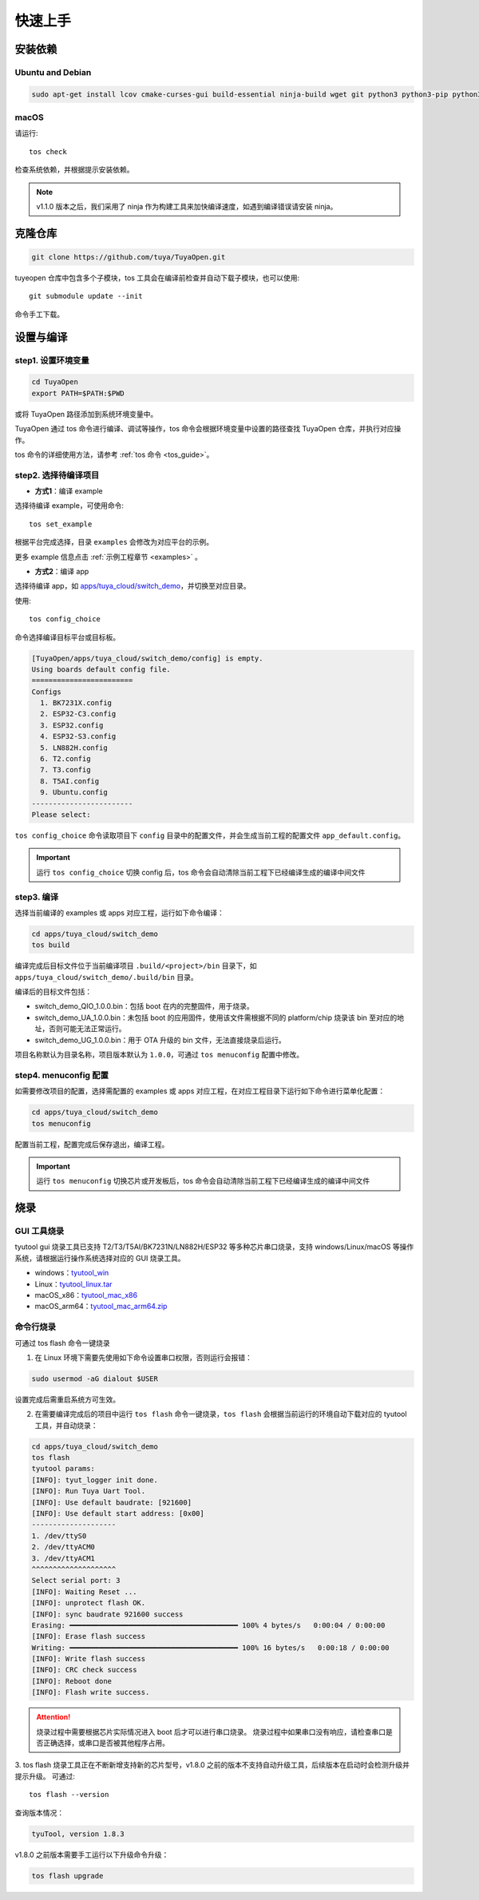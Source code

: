 快速上手
========

安装依赖
--------

Ubuntu and Debian
^^^^^^^^^^^^^^^^^

.. code-block:: bash

    sudo apt-get install lcov cmake-curses-gui build-essential ninja-build wget git python3 python3-pip python3-venv libc6-i386 libsystemd-dev

macOS
^^^^^
请运行::

    tos check

检查系统依赖，并根据提示安装依赖。

.. note::
    v1.1.0 版本之后，我们采用了 ninja 作为构建工具来加快编译速度，如遇到编译错误请安装 ninja。

克隆仓库
--------

.. code-block:: bash

    git clone https://github.com/tuya/TuyaOpen.git

tuyeopen 仓库中包含多个子模块，tos 工具会在编译前检查并自动下载子模块，也可以使用::

    git submodule update --init

命令手工下载。

设置与编译
----------

step1. 设置环境变量
^^^^^^^^^^^^^^^^^^^
.. code-block:: bash

    cd TuyaOpen
    export PATH=$PATH:$PWD

或将 TuyaOpen 路径添加到系统环境变量中。

TuyaOpen 通过 tos 命令进行编译、调试等操作，tos 命令会根据环境变量中设置的路径查找 TuyaOpen 仓库，并执行对应操作。

tos 命令的详细使用方法，请参考 :ref:`tos 命令 <tos_guide>`。

step2. 选择待编译项目
^^^^^^^^^^^^^^^^^^^^^
- **方式1**：编译 example

选择待编译 example，可使用命令::

    tos set_example

根据平台完成选择，目录 ``examples`` 会修改为对应平台的示例。

更多 example 信息点击 :ref:`示例工程章节 <examples>` 。

- **方式2**：编译 app

选择待编译 app，如 `apps/tuya_cloud/switch_demo <https://github.com/tuya/TuyaOpen/tree/master/apps/tuya_cloud/switch_demo>`_，并切换至对应目录。

使用::

    tos config_choice

命令选择编译目标平台或目标板。

.. code-block:: bash

    [TuyaOpen/apps/tuya_cloud/switch_demo/config] is empty.
    Using boards default config file.
    ========================
    Configs
      1. BK7231X.config
      2. ESP32-C3.config
      3. ESP32.config
      4. ESP32-S3.config
      5. LN882H.config
      6. T2.config
      7. T3.config
      8. T5AI.config
      9. Ubuntu.config
    ------------------------
    Please select: 

``tos config_choice`` 命令读取项目下 ``config`` 目录中的配置文件，并会生成当前工程的配置文件 ``app_default.config``。

.. important::
    运行 ``tos config_choice`` 切换 config 后，tos 命令会自动清除当前工程下已经编译生成的编译中间文件

step3. 编译
^^^^^^^^^^^
选择当前编译的 examples 或 apps 对应工程，运行如下命令编译：

.. code-block:: bash

    cd apps/tuya_cloud/switch_demo
    tos build

编译完成后目标文件位于当前编译项目 ``.build/<project>/bin`` 目录下，如 ``apps/tuya_cloud/switch_demo/.build/bin`` 目录。

编译后的目标文件包括：

- switch_demo_QIO_1.0.0.bin：包括 boot 在内的完整固件，用于烧录。
- switch_demo_UA_1.0.0.bin：未包括 boot 的应用固件，使用该文件需根据不同的 platform/chip 烧录该 bin 至对应的地址，否则可能无法正常运行。
- switch_demo_UG_1.0.0.bin：用于 OTA 升级的 bin 文件，无法直接烧录后运行。

项目名称默认为目录名称，项目版本默认为 ``1.0.0``，可通过 ``tos menuconfig`` 配置中修改。

step4. menuconfig 配置
^^^^^^^^^^^^^^^^^^^^^^
如需要修改项目的配置，选择需配置的 examples 或 apps 对应工程，在对应工程目录下运行如下命令进行菜单化配置：

.. code-block:: bash

    cd apps/tuya_cloud/switch_demo
    tos menuconfig

配置当前工程，配置完成后保存退出，编译工程。

.. important::
    运行 ``tos menuconfig`` 切换芯片或开发板后，tos 命令会自动清除当前工程下已经编译生成的编译中间文件

烧录
----

GUI 工具烧录
^^^^^^^^^^^^
tyutool gui 烧录工具已支持 T2/T3/T5AI/BK7231N/LN882H/ESP32 等多种芯片串口烧录，支持 windows/Linux/macOS 等操作系统，请根据运行操作系统选择对应的 GUI 烧录工具。

- windows：`tyutool_win <https://images.tuyacn.com/smart/embed/package/vscode/data/ide_serial/win_tyutool_gui.zip>`_
- Linux：`tyutool_linux.tar <https://images.tuyacn.com/smart/embed/package/vscode/data/ide_serial/tyutool_gui.tar.gz>`_
- macOS_x86：`tyutool_mac_x86 <https://images.tuyacn.com/smart/embed/package/vscode/data/ide_serial/darwin_x86_tyutool_gui.tar.gz>`_
- macOS_arm64：`tyutool_mac_arm64.zip <https://images.tuyacn.com/smart/embed/package/vscode/data/ide_serial/darwin_arm64_tyutool_gui.tar.gz>`_

命令行烧录
^^^^^^^^^^
可通过 tos flash 命令一键烧录

1. 在 Linux 环境下需要先使用如下命令设置串口权限，否则运行会报错：

.. code-block:: bash

    sudo usermod -aG dialout $USER

设置完成后需重启系统方可生效。

2. 在需要编译完成后的项目中运行 ``tos flash`` 命令一键烧录，``tos flash`` 会根据当前运行的环境自动下载对应的 tyutool 工具，并自动烧录：

.. code-block:: bash

    cd apps/tuya_cloud/switch_demo
    tos flash
    tyutool params:
    [INFO]: tyut_logger init done.
    [INFO]: Run Tuya Uart Tool.
    [INFO]: Use default baudrate: [921600]
    [INFO]: Use default start address: [0x00]
    --------------------
    1. /dev/ttyS0
    2. /dev/ttyACM0
    3. /dev/ttyACM1
    ^^^^^^^^^^^^^^^^^^^^
    Select serial port: 3
    [INFO]: Waiting Reset ...
    [INFO]: unprotect flash OK.
    [INFO]: sync baudrate 921600 success
    Erasing: ━━━━━━━━━━━━━━━━━━━━━━━━━━━━━━━━━━━━━━━━ 100% 4 bytes/s   0:00:04 / 0:00:00
    [INFO]: Erase flash success
    Writing: ━━━━━━━━━━━━━━━━━━━━━━━━━━━━━━━━━━━━━━━━ 100% 16 bytes/s   0:00:18 / 0:00:00
    [INFO]: Write flash success
    [INFO]: CRC check success
    [INFO]: Reboot done
    [INFO]: Flash write success.

.. attention::
    烧录过程中需要根据芯片实际情况进入 boot 后才可以进行串口烧录。
    烧录过程中如果串口没有响应，请检查串口是否正确选择，或串口是否被其他程序占用。

3. tos flash 烧录工具正在不断新增支持新的芯片型号，v1.8.0 之前的版本不支持自动升级工具，后续版本在启动时会检测升级并提示升级。
可通过::

    tos flash --version

查询版本情况：

.. code-block:: bash

    tyuTool, version 1.8.3

v1.8.0 之前版本需要手工运行以下升级命令升级：

.. code-block:: bash

    tos flash upgrade